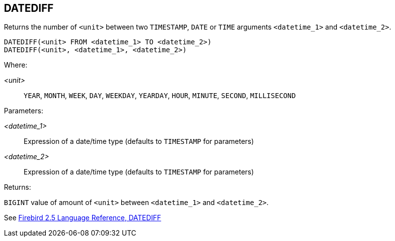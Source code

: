 == DATEDIFF

Returns the number of `<unit>` between two `TIMESTAMP`, `DATE` or `TIME` arguments `<datetime_1>` and `<datetime_2>`.

    DATEDIFF(<unit> FROM <datetime_1> TO <datetime_2>)
    DATEDIFF(<unit>, <datetime_1>, <datetime_2>)

Where:

_<unit>_:: `YEAR`, `MONTH`, `WEEK`, `DAY`, `WEEKDAY`, `YEARDAY`, `HOUR`, `MINUTE`, `SECOND`, `MILLISECOND`

Parameters:

_<datetime_1>_:: Expression of a date/time type (defaults to `TIMESTAMP` for parameters)
_<datetime_2>_:: Expression of a date/time type (defaults to `TIMESTAMP` for parameters)

Returns:

`BIGINT` value of amount of `<unit>` between `<datetime_1>` and `<datetime_2>`.

See https://www.firebirdsql.org/file/documentation/reference_manuals/fblangref25-en/html/fblangref25-functions-scalarfuncs.html#fblangref25-functions-scalarfuncs-datediff[Firebird 2.5 Language Reference, DATEDIFF^]
